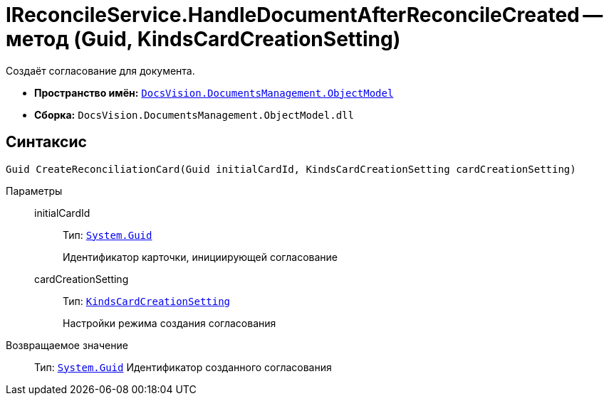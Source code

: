 = IReconcileService.HandleDocumentAfterReconcileCreated -- метод (Guid, KindsCardCreationSetting)

Создаёт согласование для документа.

* *Пространство имён:* `xref:ObjectModel/ObjectModel_NS.adoc[DocsVision.DocumentsManagement.ObjectModel]`
* *Сборка:* `DocsVision.DocumentsManagement.ObjectModel.dll`

== Синтаксис

[source,csharp]
----
Guid CreateReconciliationCard(Guid initialCardId, KindsCardCreationSetting cardCreationSetting)
----

Параметры::
initialCardId:::
Тип: `http://msdn.microsoft.com/ru-ru/library/system.guid.aspx[System.Guid]`
+
Идентификатор карточки, инициирующей согласование

cardCreationSetting:::
Тип: `xref:BackOffice-ObjectModel-Kinds:KindsCardCreationSetting_CL.adoc[KindsCardCreationSetting]`
+
Настройки режима создания согласования

Возвращаемое значение::
Тип: `http://msdn.microsoft.com/ru-ru/library/system.guid.aspx[System.Guid]`
Идентификатор созданного согласования

